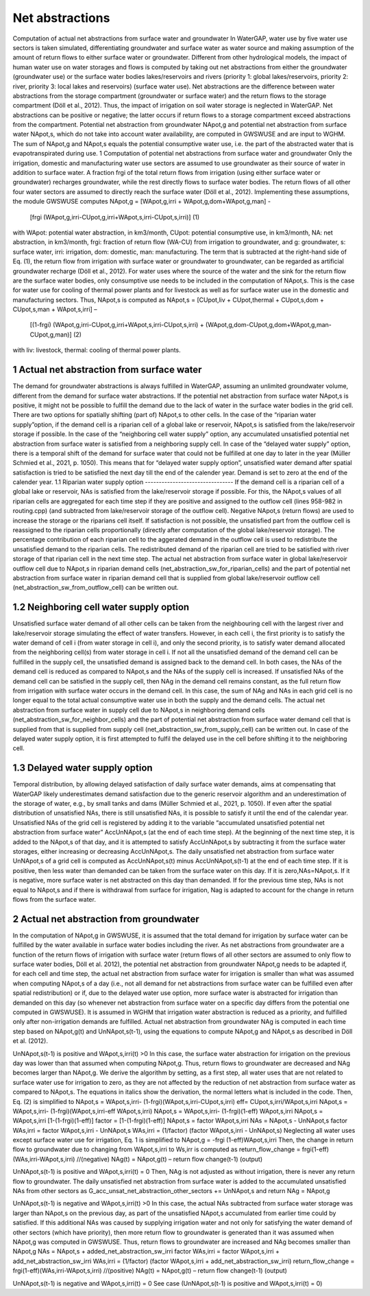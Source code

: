 Net abstractions 
===============
Computation of actual net abstractions from surface water and groundwater 
In WaterGAP, water use by five water use sectors is taken simulated, differentiating groundwater and surface water as water source and making assumption of the amount of return flows to either surface water or groundwater. Different from other hydrological models, the impact of human water use on water storages and flows is computed by taking out  net abstractions from either the groundwater (groundwater use) or the surface water bodies lakes/reservoirs and rivers (priority 1: global lakes/reservoirs, priority 2: river, priority 3: local lakes and reservoirs) (surface water use). Net abstractions are the difference between water abstractions from the storage compartment (groundwater or surface water) and the return flows to the storage compartment (Döll et al., 2012). Thus, the impact of irrigation on soil water storage is neglected in WaterGAP. Net abstractions can be positive or negative; the latter occurs if return flows to a storage compartment exceed abstractions from the compartment. Potential net abstraction from groundwater NApot,g and potential net abstraction from surface water NApot,s, which do not take into account water availability, are computed in GWSWUSE and are input to WGHM. The sum of NApot,g and NApot,s equals the potential consumptive water use, i.e. the part of the abstracted water that is evapotranspirated during use.
1 Computation of potential net abstractions from surface water and groundwater
Only the irrigation, domestic and manufacturing water use sectors are assumed to use groundwater as their source of water in addition to surface water. A fraction frgi of the total return flows from irrigation (using either surface water or groundwater) recharges groundwater, while the rest directly flows to surface water bodies. The return flows of all other four water sectors are assumed to directly reach the surface water (Döll et al., 2012). Implementing these assumptions, the module GWSWUSE computes  
NApot,g = [WApot,g,irri + WApot,g,dom+WApot,g,man] -
                   [frgi (WApot,g,irri-CUpot,g,irri+WApot,s,irri-CUpot,s,irri)]	 (1)
with WApot: potential water abstraction, in km3/month, CUpot: potential consumptive use, in km3/month, NA: net abstraction, in km3/month, frgi: fraction of return flow (WA-CU) from irrigation to groundwater, and g: groundwater, s: surface water, irri: irrigation, dom: domestic, man: manufacturing. The term that is subtracted at the right-hand side of Eq. (1), the return flow from irrigation with surface water or groundwater to groundwater, can be regarded as artificial groundwater recharge (Döll et al., 2012).
For water uses where the source of the water and the sink for the return flow are the surface water bodies, only consumptive use needs to be included in the computation of NApot,s. This is the case for water use for cooling of thermal power plants and for livestock as well as for surface water use in the domestic and manufacturing sectors. Thus, NApot,s is computed as
NApot,s = [CUpot,liv + CUpot,thermal + CUpot,s,dom + CUpot,s,man + WApot,s,irri] – 
                   [(1-frgi) (WApot,g,irri-CUpot,g,irri+WApot,s,irri-CUpot,s,irri) + 
                   (WApot,g,dom-CUpot,g,dom+WApot,g,man-CUpot,g,man)] 	(2)
with liv: livestock, thermal: cooling of thermal power plants. 

 
1 Actual net abstraction from surface water
-------------------------------------------
The demand for groundwater abstractions is always fulfilled in WaterGAP, assuming an unlimited groundwater volume, different from the demand for surface water abstractions. If the potential net abstraction from surface water NApot,s is positive, it might not be possible to fulfill the demand due to the lack of water in the surface water bodies in the grid cell. There are two options for spatially shifting (part of) NApot,s to other cells. In the case of the “riparian water supply”option, if the demand cell is a riparian cell of a global lake or reservoir, NApot,s is satisﬁed from the lake/reservoir storage if possible. In the case of the “neighboring cell water supply” option, any accumulated unsatisfied potential net abstraction from surface water is satisfied from a neighboring supply cell. In case of the “delayed water supply” option, there is a temporal shift of the demand for surface water that could not be fulfilled at one day to later in the year (Müller Schmied et al., 2021, p. 1050). This means that for “delayed water supply option”, unsatisfied water demand after spatial satisfaction is tried to be satisfied the next day till the end of the calender year. Demand is set to zero at the end of the calender year.
1.1	Riparian water supply option
--------------------------------
If the demand cell is a riparian cell of a global lake or reservoir, NAs is satisﬁed from the lake/reservoir storage if possible. For this, the NApot,s values of all riparian cells are aggregated for each time step if they are positive and assigned to the outflow cell (lines 958-982 in routing.cpp) (and subtracted from lake/reservoir storage of the outflow cell).  Negative NApot,s  (return flows) are used to increase the storage or the riparians cell itself. 
If satisfaction is not possible, the unsatisfied part from the outflow cell is reassigned to the riparian cells proportionally (directly after computation of the global lake/reservoir storage).  The percentage contribution of each riparian cell to the aggerated demand in the outflow cell is used to redistribute the unsatisfied demand to the riparian cells.  The redistributed demand of the riparian cell  are  tried to be satisfied with river storage of that riparian cell in the next time step.
The actual net abstraction from surface water in global lake/reservoir outflow cell due to NApot,s in riparian demand cells (net_abstraction_sw_for_riparian_cells) and the part of potential net abstraction from surface water in riparian demand cell that is supplied from global lake/reservoir outflow cell (net_abstraction_sw_from_outflow_cell) can be written out.

1.2	Neighboring cell water supply option 
----------------------------------------
Unsatisﬁed surface water demand of all other cells can be taken from the neighbouring cell with the largest river and lake/reservoir storage simulating the effect of water transfers. However, in each cell i, the first priority is to satisfy the water demand of cell i (from water storage in cell i), and only the second priority, is to satisfy water demand allocated from the neighboring cell(s) from water storage in cell i. 
If not all the unsatisfied demand of the demand cell can be fulfilled in the supply cell, the unsatisfied demand is assigned back to the demand cell. 
In both cases, the NAs of the demand cell is reduced as compared to NApot,s and the NAs of the supply cell is increased. 
If unsatisfied NAs of the demand cell can be satisfied in the supply cell, then NAg in the demand cell remains constant, as the full return flow from irrigation with surface water occurs in the demand cell. 
In this case, the sum of NAg and NAs in each grid cell is no longer equal to the total actual consumptive water use in both the supply and the demand cells. The actual net abstraction from surface water in supply cell due to NApot,s in neighboring demand cells (net_abstraction_sw_for_neighbor_cells) and the part of potential net abstraction from surface water demand cell that is supplied from that is supplied from supply cell (net_abstraction_sw_from_supply_cell) can be written out. In case of the delayed water supply option, it is first attempted to fulfil the delayed use in the cell before shifting it to the neighboring cell.


1.3	Delayed water supply option
-------------------------------
Temporal distribution, by allowing delayed satisfaction of daily surface water demands, aims at compensating that WaterGAP likely underestimates demand satisfaction due to the generic reservoir algorithm and an underestimation of the storage of water, e.g., by small tanks and dams (Müller Schmied et al., 2021, p. 1050). If even after the spatial distribution of unsatisfied NAs, there is still unsatisfied NAs, it is possible to satisfy it until the end of the calendar year. Unsatisfied NAs of the grid cell is registered by adding it to the variable “accumulated unsatisfied potential net abstraction from surface water” AccUnNApot,s (at the end of each time step). At the beginning of the next time step, it  is added to the NApot,s of that day, and it is attempted to satisfy AccUnNApot,s by subtracting it from the surface water storages, either increasing or decreasing AccUnNApot,s. 
The daily unsatisfied net abstraction from surface water UnNApot,s of a grid cell is computed as AccUnNApot,s(t) minus AccUnNApot,s(t-1) at the end of each time step. If it is positive, then less water than demanded can be taken from the surface water on this day. If it is zero,NAs=NApot,s. If it is negative, more surface water is net abstracted on this day than demanded. If for the previous time step, NAs is not equal to NApot,s and if there is withdrawal from surface for irrigation, Nag  is adapted to account for the change in return flows from the surface water.

2 Actual net abstraction from groundwater
-----------------------------------------
In the computation of NApot,g in GWSWUSE, it is assumed that the total demand for irrigation by surface water can be fulfilled by the water available in surface water bodies including the river. As net abstractions from groundwater are a function of the return flows of irrigation with surface water (return flows of all other sectors are assumed to only flow to surface water bodies, Döll et al. 2012), the potential net abstraction from groundwater NApot,g needs to be adapted if, for each cell and time step, the actual net abstraction from surface water for irrigation is smaller than what was assumed when computing NApot,s of a day (i.e., not all demand for net abstractions from surface water can be fulfilled even after spatial redistribution) or if, due to the delayed water use option, more surface water is abstracted for irrigation than demanded on this day (so whenever net abstraction from surface water on a specific day differs from the potential one computed in GWSWUSE). It is assumed in WGHM that irrigation water abstraction is reduced as a priority, and fulfilled only after non-irrigation demands are fulfilled. Actual net abstraction from groundwater NAg is computed in each time step based on NApot,g(t) and UnNApot,s(t-1), using the equations to compute NApot,g and NApot,s as described in Döll et al. (2012).


UnNApot,s(t-1) is positive and WApot,s,irri(t) >0
In this case, the surface water abstraction for irrigation on the previous day was lower than that assumed when computing NApot,g. Thus, return flows to groundwater are decreased and NAg becomes larger than NApot,g. We derive the algorithm by setting, as a first step, all water uses that are not related to surface water use for irrigation to zero, as they are not affected by the reduction of net abstraction from surface water as compared to NApot,s. The equations in italics show the derivation, the normal letters what is included in the code. Then, Eq. (2) is simplified to
NApot,s = WApot,s,irri- (1-frgi)(WApot,s,irri-CUpot,s,irri)
eff= CUpot,s,irri/WApot,s,irri
NApot,s = WApot,s,irri- (1-frgi)(WApot,s,irri-eff WApot,s,irri)
NApot,s = WApot,s,irri- (1-frgi)(1-eff) WApot,s,irri
NApot,s = WApot,s,irri [1-(1-frgi)(1-eff)]
factor = [1-(1-frgi)(1-eff)]
NApot,s = factor WApot,s,irri
NAs = NApot,s - UnNApot,s
factor WAs,irri = factor WApot,s,irri - UnNApot,s
WAs,irri = (1/factor) (factor WApot,s,irri - UnNApot,s)
Neglecting all water uses except surface water use for irrigation, Eq. 1 is simplified to
NApot,g = -frgi (1-eff)WApot,s,irri
Then, the change in return flow to groundwater due to changing from WApot,s,irri to Ws,irr is computed as
return_flow_change = frgi(1-eff)(WAs,irri-WApot,s,irri) //(negative)
NAg(t) = NApot,g(t) – return flow change(t-1) (output)





UnNApot,s(t-1) is positive and WApot,s,irri(t) = 0
Then, NAg is not adjusted as without irrigation, there is never any return flow to groundwater. The daily unsatisfied net abstraction from surface water is added to the accumulated unsatisfied NAs from other sectors as
G_acc_unsat_net_abstraction_other_sectors += UnNApot,s 
and return NAg = NApot,g

UnNApot,s(t-1) is negative and WApot,s,irri(t) >0
In this case, the actual NAs subtracted from surface water storage was larger than NApot,s on the previous day, as part of the unsatisfied NApot,s accumulated from earlier time could by satisfied. If this additional NAs was caused by supplying irrigation water and not only for satisfying the water demand of other sectors (which have priority), then more return flow to groundwater is generated than it was assumed when NApot,g was computed in GWSWUSE. Thus, return flows to groundwater are increased and NAg becomes smaller than NApot,g
NAs = NApot,s + added_net_abstraction_sw_irri
factor WAs,irri = factor WApot,s,irri + add_net_abstraction_sw_irri
WAs,irri = (1/factor) (factor WApot,s,irri + add_net_abstraction_sw_irri)
return_flow_change = frgi(1-eff)(WAs,irri-WApot,s,irri) //(positive)
NAg(t) = NApot,g(t) – return flow change(t-1) (output)


UnNApot,s(t-1) is negative and WApot,s,irri(t) = 0
See  case (UnNApot,s(t-1) is positive and WApot,s,irri(t) = 0)

